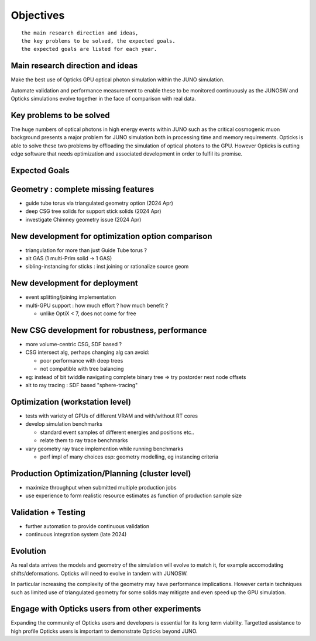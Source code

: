 Objectives
===========

::

    the main research direction and ideas, 
    the key problems to be solved, the expected goals. 
    the expected goals are listed for each year.


Main research direction and ideas
-----------------------------------

Make the best use of Opticks GPU optical photon
simulation within the JUNO simulation. 

Automate validation and performance measurement to enable 
these to be monitored continuously as the JUNOSW and Opticks 
simulations evolve together in the face of comparison with real data.

Key problems to be solved
----------------------------

The huge numbers of optical photons in high energy events
within JUNO such as the critical cosmogenic muon background 
presents a major problem for JUNO simulation both in 
processing time and memory requirements. Opticks is able to 
solve these two problems by offloading the simulation of 
optical photons to the GPU. However Opticks is cutting edge 
software that needs optimization and associated development
in order to fulfil its promise. 
  
Expected Goals
---------------





Geometry : complete missing features 
---------------------------------------

* guide tube torus via triangulated geometry option (2024 Apr)
* deep CSG tree solids for support stick solids (2024 Apr)
* investigate Chimney geometry issue (2024 Apr) 

New development for optimization option comparison 
----------------------------------------------------

* triangulation for more than just Guide Tube torus ? 
* alt GAS (1 multi-Prim solid -> 1 GAS) 
* sibling-instancing for sticks : inst joining or rationalize source geom 

New development for deployment
--------------------------------

* event splitting/joining implementation
* multi-GPU support : how much effort ? how much benefit ? 

  * unlike OptiX < 7, does not come for free  

New CSG development for robustness, performance
-----------------------------------------------

* more volume-centric CSG, SDF based ?  
* CSG intersect alg, perhaps changing alg can avoid:

  * poor performance with deep trees 
  * not compatible with tree balancing

* eg: instead of bit twiddle navigating complete binary tree => try postorder next node offsets
* alt to ray tracing : SDF based "sphere-tracing" 

Optimization (workstation level)
-------------------------------------

* tests with variety of GPUs of different VRAM and with/without RT cores
* develop simulation benchmarks 

  * standard event samples of different energies and positions etc.. 
  * relate them to ray trace benchmarks

* vary geometry ray trace implemention while running benchmarks   

  * perf impl of many choices esp: geometry modelling,  eg instancing criteria


Production Optimization/Planning (cluster level) 
--------------------------------------------------

* maximize throughput when submitted multiple production jobs   

* use experience to form realistic resource estimates as function
  of production sample size


Validation + Testing
---------------------

* further automation to provide continuous validation 
* continuous integration system (late 2024)  

Evolution
----------

As real data arrives the models and geometry of the simulation 
will evolve to match it, for example accomodating shifts/deformations.
Opticks will need to evolve in tandem with JUNOSW. 

In particular increasing the complexity of the geometry may have 
performance implications. However certain techniques such as 
limited use of triangulated geometry for some solids may mitigate 
and even speed up the GPU simulation.  


Engage with Opticks users from other experiments
-------------------------------------------------

Expanding the community of Opticks users 
and developers is essential for its long term viability. 
Targetted assistance to high profile Opticks users 
is important to demonstrate Opticks beyond JUNO. 


